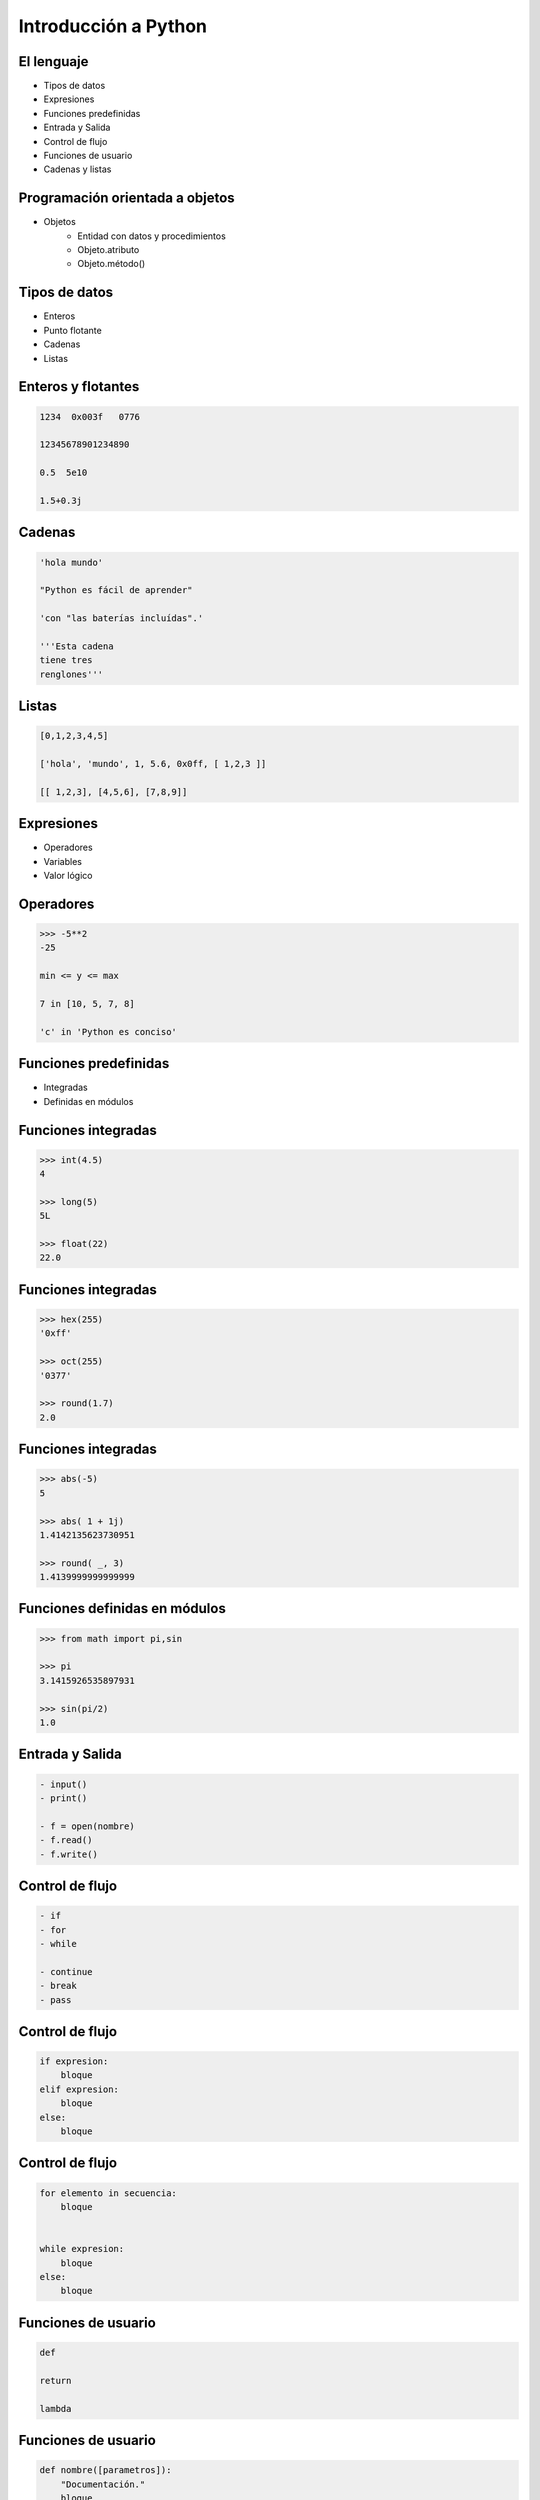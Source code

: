 Introducción a Python
======================

El lenguaje
-----------

- Tipos de datos
- Expresiones
- Funciones predefinidas

- Entrada y Salida
- Control de flujo
- Funciones de usuario

- Cadenas y listas

Programación orientada a objetos
--------------------------------

- Objetos
    - Entidad con datos y procedimientos

    - Objeto.atributo

    - Objeto.método()

Tipos de datos
--------------

- Enteros

- Punto flotante

- Cadenas

- Listas

Enteros y flotantes
-------------------

.. code:: python

    1234  0x003f   0776

    12345678901234890

    0.5  5e10

    1.5+0.3j

Cadenas
-------

.. code:: python

    'hola mundo'

    "Python es fácil de aprender"

    'con "las baterías incluídas".'

    '''Esta cadena
    tiene tres
    renglones'''

Listas
------

.. code:: python

    [0,1,2,3,4,5]

    ['hola', 'mundo', 1, 5.6, 0x0ff, [ 1,2,3 ]]

    [[ 1,2,3], [4,5,6], [7,8,9]]


Expresiones
-----------

- Operadores

- Variables

- Valor lógico

Operadores
----------

.. code:: python

    >>> -5**2
    -25

    min <= y <= max

    7 in [10, 5, 7, 8]

    'c' in 'Python es conciso'

Funciones predefinidas
----------------------

- Integradas

- Definidas en módulos

Funciones integradas
--------------------

.. code:: python

    >>> int(4.5)
    4

    >>> long(5)
    5L

    >>> float(22)
    22.0


Funciones integradas
--------------------

.. code:: python

    >>> hex(255)
    '0xff'

    >>> oct(255)
    '0377'

    >>> round(1.7)
    2.0

Funciones integradas
--------------------

.. code:: python

    >>> abs(-5)
    5

    >>> abs( 1 + 1j)
    1.4142135623730951

    >>> round( _, 3)
    1.4139999999999999

Funciones definidas en módulos
------------------------------

.. code:: python

    >>> from math import pi,sin

    >>> pi
    3.1415926535897931

    >>> sin(pi/2)
    1.0


Entrada y Salida
----------------

.. code:: python

    - input()
    - print()

    - f = open(nombre)
    - f.read()
    - f.write()

Control de flujo
----------------

.. code:: python

    - if
    - for
    - while

    - continue
    - break
    - pass

Control de flujo
----------------

.. code:: python

    if expresion:
        bloque
    elif expresion:
        bloque
    else:
        bloque

Control de flujo
----------------

.. code:: python

    for elemento in secuencia:
        bloque


    while expresion:
        bloque
    else:
        bloque

Funciones de usuario
--------------------

.. code:: python

    def

    return

    lambda

Funciones de usuario
--------------------

.. code:: python

    def nombre([parametros]):
        "Documentación."
        bloque
        [return expresion]


    nombre([argumento [,argumento ...]])

Funciones lambda
----------------

lambda argumentos: expresión

lambda x,y : x*y

Operaciones con cadenas y listas
--------------------------------

- len()

- Subíndices [n]

- Cortes [i:f]

- e in s

- Métodos

Operaciones con cadenas y listas
--------------------------------

.. code:: python

    len('1234')
    4

    len(['0'])
    1

Operaciones con cadenas
-----------------------

.. code:: python

    s = 'hola mundo'

    s[7]

    s[-1]

    s[11]

    s[2:4]

Operaciones con listas
----------------------

.. code:: python

    l = [10, 4, 7, 'cadena', [22, 23], (x,y)]

    l[2]

    l [0:2]

    l [3:5]

Operaciones con listas
----------------------

.. code:: python

    l = [10, 4, 7, 'cadena', [22, 23], (x,y)]

    l.append('cabus')

    [10, 4, 7, 'cadena', [22, 23], (x,y), 'cabus']

    l.insert( 4, 5)

    [10, 4, 7, 'cadena', 5, [22, 23], (x,y), 'cabus']

Operaciones con listas
----------------------

.. code:: python

    [10, 4, 7, 'cadena', 5, [22, 23], (x,y), 'cabus']

    l.pop( 3 )
    'cadena'

    l
    [10, 4, 7, 5, [ 22, 23 ], (x,y), 'cabus']

Listas - métodos
----------------

- sort()

- reverse()

- sort(cmpfunc)

Listas - Usos
-------------

- Pila LIFO

- Cola FIFO

- Matriz

- Lista recursiva

Listas - Usos
-------------

- Pila LIFO
    - append(x)

     [ 1, 2, 3, 4, 5] <---

    - pop()

     [ 1, 2, 3, 4, 5] --->

Listas - Usos
-------------

- Cola FIFO
    - append(x)

     [ 1, 2, 3, 4, 5] <---

    - pop(0)

<--- [ 1, 2, 3, 4, 5]

Listas - Usos
-------------

- Matriz
    - L[r][c]

.. code:: python

    l = [ [1, 2, 3],  # 1er. elemento
          [4, 5, 6],  # 2do.
          [7, 8, 9] ] # 3ro.

    l[0]    -> [1, 2, 3]
    l[1][2] -> 6


Caracteres especiales
---------------------

- #

- \\

- ( [ {

- ;

- _
